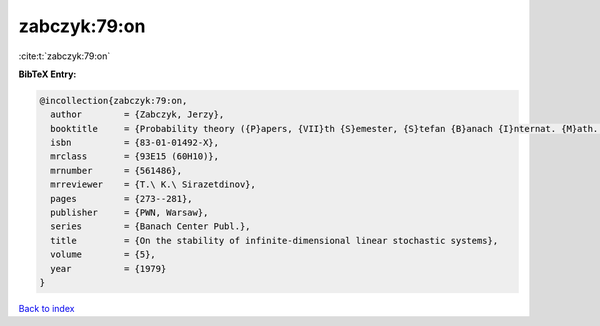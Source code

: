 zabczyk:79:on
=============

:cite:t:`zabczyk:79:on`

**BibTeX Entry:**

.. code-block:: bibtex

   @incollection{zabczyk:79:on,
     author        = {Zabczyk, Jerzy},
     booktitle     = {Probability theory ({P}apers, {VII}th {S}emester, {S}tefan {B}anach {I}nternat. {M}ath. {C}enter, {W}arsaw, 1976)},
     isbn          = {83-01-01492-X},
     mrclass       = {93E15 (60H10)},
     mrnumber      = {561486},
     mrreviewer    = {T.\ K.\ Sirazetdinov},
     pages         = {273--281},
     publisher     = {PWN, Warsaw},
     series        = {Banach Center Publ.},
     title         = {On the stability of infinite-dimensional linear stochastic systems},
     volume        = {5},
     year          = {1979}
   }

`Back to index <../By-Cite-Keys.rst>`_
